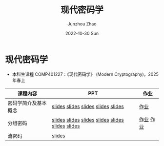#+TITLE:       现代密码学
#+AUTHOR:      Junzhou Zhao
#+DATE:        2022-10-30 Sun
#+URI:         /courses/crypt
#+KEYWORDS:    courses, cryptography
#+OPTIONS:     H:3 num:nil toc:nil \n:nil ::t |:t ^:nil -:nil f:t *:t <:t

* 现代密码学
 - 本科生课程 COMP401227：《现代密码学》 (Modern Cryptography)，2025 年春上

#+ATTR_HTML: :style margin-left:auto; margin-right:auto; :rules all
|---------------------+---------------------------------------------------+-----------|
| 课程内容            | PPT                                               | 作业      |
|---------------------+---------------------------------------------------+-----------|
| 密码学简介及基本概念 | [[file:../assets/slides/crypt/Ch1-1.pdf][slides]] [[file:../assets/slides/crypt/Ch1-2.pdf][slides]] [[file:../assets/slides/crypt/Ch1-3.pdf][slides]] [[file:../assets/slides/crypt/Ch1-4.pdf][slides]] [[file:../assets/slides/crypt/Ch1-5.pdf][slides]]                | [[file:../assets/slides/crypt/work1.pdf][作业]]      |
| 分组密码            | [[file:../assets/slides/crypt/Ch2-1.pdf][slides]] [[file:../assets/slides/crypt/Ch2-2.pdf][slides]] [[file:../assets/slides/crypt/Ch2-3.pdf][slides]] [[file:../assets/slides/crypt/Ch2-4.pdf][slides]]  [[file:../assets/slides/crypt/Ch2-5.pdf][slides]] [[file:../assets/slides/crypt/Ch2-6.pdf][slides]] [[file:../assets/slides/crypt/Ch2-7.pdf][slides]] | [[file:../assets/slides/crypt/work2.pdf][作业]] [[file:../assets/slides/crypt/work3.pdf][作业]] |
| 流密码              | [[file:../assets/slides/crypt/Ch3.pdf][slides]]                                            |           |
|---------------------+---------------------------------------------------+-----------|

